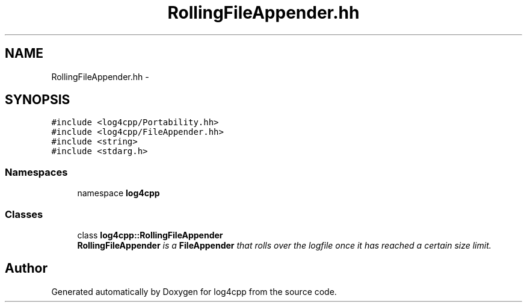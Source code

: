 .TH "RollingFileAppender.hh" 3 "3 Oct 2012" "Version 1.0" "log4cpp" \" -*- nroff -*-
.ad l
.nh
.SH NAME
RollingFileAppender.hh \- 
.SH SYNOPSIS
.br
.PP
\fC#include <log4cpp/Portability.hh>\fP
.br
\fC#include <log4cpp/FileAppender.hh>\fP
.br
\fC#include <string>\fP
.br
\fC#include <stdarg.h>\fP
.br

.SS "Namespaces"

.in +1c
.ti -1c
.RI "namespace \fBlog4cpp\fP"
.br
.in -1c
.SS "Classes"

.in +1c
.ti -1c
.RI "class \fBlog4cpp::RollingFileAppender\fP"
.br
.RI "\fI\fBRollingFileAppender\fP is a \fBFileAppender\fP that rolls over the logfile once it has reached a certain size limit. \fP"
.in -1c
.SH "Author"
.PP 
Generated automatically by Doxygen for log4cpp from the source code.

